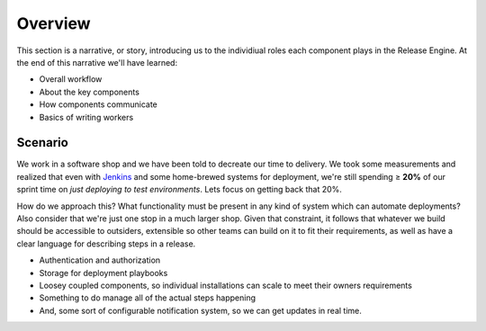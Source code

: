 .. _intro_overview:

Overview
++++++++

This section is a narrative, or story, introducing us to the
individiual roles each component plays in the Release Engine. At the
end of this narrative we'll have learned:

* Overall workflow
* About the key components
* How components communicate
* Basics of writing workers


Scenario
~~~~~~~~

We work in a software shop and we have been told to decreate our time
to delivery. We took some measurements and realized that even with
`Jenkins <http://jenkins-ci.org/>`_ and some home-brewed systems for
deployment, we're still spending ≥ **20%** of our sprint time on *just
deploying to test environments*. Lets focus on getting back that 20%.

How do we approach this? What functionality must be present in any
kind of system which can automate deployments? Also consider that
we're just one stop in a much larger shop. Given that constraint, it
follows that whatever we build should be accessible to outsiders,
extensible so other teams can build on it to fit their requirements,
as well as have a clear language for describing steps in a release.

* Authentication and authorization
* Storage for deployment playbooks
* Loosey coupled components, so individual installations can scale to
  meet their owners requirements
* Something to do manage all of the actual steps happening
* And, some sort of configurable notification system, so we can get
  updates in real time.

